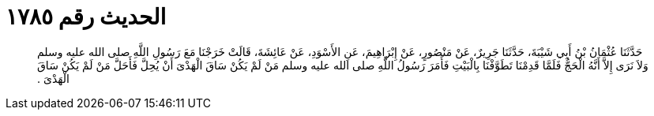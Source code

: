 
= الحديث رقم ١٧٨٥

[quote.hadith]
حَدَّثَنَا عُثْمَانُ بْنُ أَبِي شَيْبَةَ، حَدَّثَنَا جَرِيرٌ، عَنْ مَنْصُورٍ، عَنْ إِبْرَاهِيمَ، عَنِ الأَسْوَدِ، عَنْ عَائِشَةَ، قَالَتْ خَرَجْنَا مَعَ رَسُولِ اللَّهِ صلى الله عليه وسلم وَلاَ نَرَى إِلاَّ أَنَّهُ الْحَجُّ فَلَمَّا قَدِمْنَا تَطَوَّفْنَا بِالْبَيْتِ فَأَمَرَ رَسُولُ اللَّهِ صلى الله عليه وسلم مَنْ لَمْ يَكُنْ سَاقَ الْهَدْىَ أَنْ يُحِلَّ فَأَحَلَّ مَنْ لَمْ يَكُنْ سَاقَ الْهَدْىَ ‏.‏